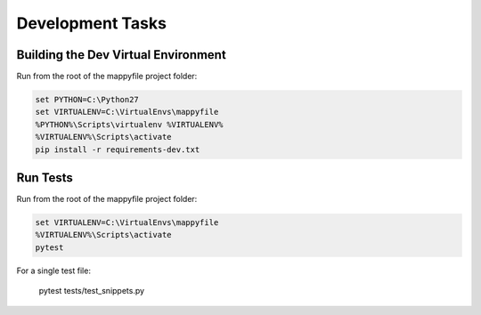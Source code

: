 Development Tasks
=================

Building the Dev Virtual Environment
------------------------------------

Run from the root of the mappyfile project folder:

.. code-block:: bat

    set PYTHON=C:\Python27
    set VIRTUALENV=C:\VirtualEnvs\mappyfile
    %PYTHON%\Scripts\virtualenv %VIRTUALENV%
    %VIRTUALENV%\Scripts\activate
    pip install -r requirements-dev.txt

Run Tests
---------

Run from the root of the mappyfile project folder:

.. code-block:: bat

    set VIRTUALENV=C:\VirtualEnvs\mappyfile
    %VIRTUALENV%\Scripts\activate
    pytest

For a single test file:

    pytest tests/test_snippets.py